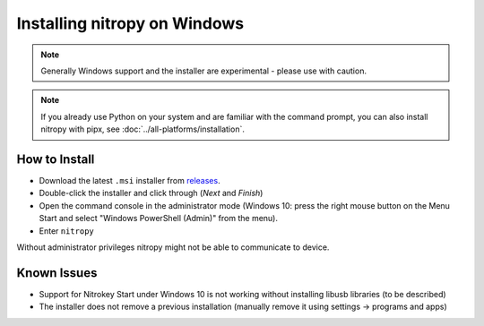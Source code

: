 Installing nitropy on Windows
=============================

.. note::
   Generally Windows support and the installer are experimental - please use with caution.

.. note::
   If you already use Python on your system and are familiar with the command prompt, you can also install nitropy with pipx, see :doc:`../all-platforms/installation`.

How to Install
--------------

- Download the latest ``.msi`` installer from `releases <https://github.com/Nitrokey/pynitrokey/releases/>`_.
- Double-click the installer and click through (*Next* and *Finish*)
- Open the command console in the administrator mode (Windows 10: press the right mouse button on the Menu Start and select "Windows PowerShell (Admin)" from the menu).
- Enter ``nitropy``

Without administrator privileges nitropy might not be able to communicate to device.

Known Issues
------------

- Support for Nitrokey Start under Windows 10 is not working without installing libusb libraries (to be described)
- The installer does not remove a previous installation (manually remove it using settings -> programs and apps)
